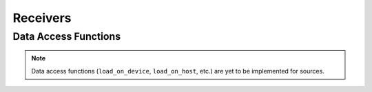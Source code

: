 
.. _assembly_receivers:

Receivers
=========

.. doxygenstruct:: specfem::assembly::receivers
    :members:

Data Access Functions
^^^^^^^^^^^^^^^^^^^^^

.. note::

    Data access functions (``load_on_device``, ``load_on_host``, etc.) are yet to be implemented for sources.
